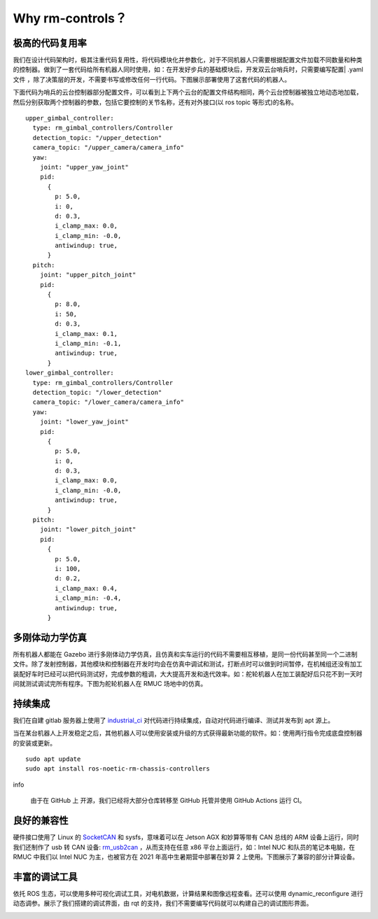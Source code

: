Why rm-controls？
==================================

极高的代码复用率
-----------------------
我们在设计代码架构时，极其注重代码复用性，将代码模块化并参数化，对于不同机器人只需要根据配置文件加载不同数量和种类的控制器。做到了一套代码给所有机器人同时使用，如：在开发好步兵的基础模块后，开发双云台哨兵时，只需要编写配置| .yaml 文件 ，除了决策层的开发，不需要书写或修改任何一行代码。下图展示部署使用了这套代码的机器人。

.. image:: ../images/overview/why_rm_controls/why_rm_controls_1.png

下面代码为哨兵的云台控制器部分配置文件，可以看到上下两个云台的配置文件结构相同，两个云台控制器被独立地动态地加载，然后分别获取两个控制器的参数，包括它要控制的关节名称，还有对外接口(以 ros topic 等形式)的名称。

::

    upper_gimbal_controller:
      type: rm_gimbal_controllers/Controller
      detection_topic: "/upper_detection"
      camera_topic: "/upper_camera/camera_info"
      yaw:
        joint: "upper_yaw_joint"
        pid:
          {
            p: 5.0,
            i: 0,
            d: 0.3,
            i_clamp_max: 0.0,
            i_clamp_min: -0.0,
            antiwindup: true,
          }
      pitch:
        joint: "upper_pitch_joint"
        pid:
          {
            p: 8.0,
            i: 50,
            d: 0.3,
            i_clamp_max: 0.1,
            i_clamp_min: -0.1,
            antiwindup: true,
          }
    lower_gimbal_controller:
      type: rm_gimbal_controllers/Controller
      detection_topic: "/lower_detection"
      camera_topic: "/lower_camera/camera_info"
      yaw:
        joint: "lower_yaw_joint"
        pid:
          {
            p: 5.0,
            i: 0,
            d: 0.3,
            i_clamp_max: 0.0,
            i_clamp_min: -0.0,
            antiwindup: true,
          }
      pitch:
        joint: "lower_pitch_joint"
        pid:
          {
            p: 5.0,
            i: 100,
            d: 0.2,
            i_clamp_max: 0.4,
            i_clamp_min: -0.4,
            antiwindup: true,
          }


多刚体动力学仿真
-----------------------
所有机器人都能在 Gazebo 进行多刚体动力学仿真，且仿真和实车运行的代码不需要相互移植，是同一份代码甚至同一个二进制文件。除了发射控制器，其他模块和控制器在开发时均会在仿真中调试和测试，打断点时可以做到时间暂停，在机械组还没有加工装配好车时已经可以把代码测试好，完成参数的粗调，大大提高开发和迭代效率。如：舵轮机器人在加工装配好后只花不到一天时间就测试调试完所有程序。下图为舵轮机器人在 RMUC 场地中的仿真。

.. image:: ../images/overview/why_rm_controls/why_rm_controls_2.jpg

持续集成
-----------------------
我们在自建 gitlab 服务器上使用了
`industrial_ci <https://github.com/ros-industrial/industrial_ci>`_
对代码进行持续集成，自动对代码进行编译、测试并发布到 apt 源上。

.. image:: ../images/overview/why_rm_controls/why_rm_controls_3.png

当在某台机器人上开发稳定之后，其他机器人可以使用安装或升级的方式获得最新功能的软件。如：使用两行指令完成底盘控制器的安装或更新。

::

    sudo apt update
    sudo apt install ros-noetic-rm-chassis-controllers


info

 由于在 GitHub 上 开源，我们已经将大部分仓库转移至 GitHub 托管并使用 GitHub Actions 运行 CI。



良好的兼容性
-----------------------
硬件接口使用了 Linux 的
`SocketCAN <https://www.kernel.org/doc/Documentation/networking/can.txt>`_
和 sysfs，意味着可以在 Jetson AGX 和妙算等带有 CAN 总线的 ARM 设备上运行，同时我们还制作了 usb 转 CAN 设备:
`rm_usb2can <https://github.com/rm-controls/rm_usb2can>`_
，从而支持在任意 x86 平台上面运行，如：Intel NUC 和队员的笔记本电脑，在 RMUC 中我们以 Intel NUC 为主，也被官方在 2021 年高中生暑期营中部署在妙算 2 上使用。下图展示了兼容的部分计算设备。

.. image:: ../images/overview/why_rm_controls/why_rm_controls_4.png

丰富的调试工具
-----------------------

依托 ROS 生态，可以使用多种可视化调试工具，对电机数据，计算结果和图像远程查看。还可以使用 dynamic_reconﬁgure 进行动态调参。展示了我们搭建的调试界面，由 rqt 的支持，我们不需要编写代码就可以构建自己的调试图形界面。

.. image:: ../images/overview/why_rm_controls/why_rm_controls_5.png
